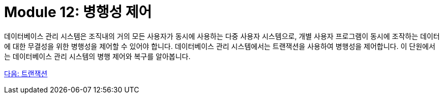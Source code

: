 = Module 12: 병행성 제어

데이터베이스 관리 시스템은 조직내의 거의 모든 사용자가 동시에 사용하는 다중 사용자 시스템으로, 개별 사용자 프로그램이 동시에 조작하는 데이터에 대한 무결성을 위한 병행성을 제어할 수 있어야 합니다. 데이터베이스 관리 시스템에서는 트랜잭션을 사용하여 병행성을 제어합니다. 이 단원에서는 데이터베이스 관리 시스템의 병행 제어와 복구를 알아봅니다.

link:./02_transaction.adoc[다음: 트랜잭션]